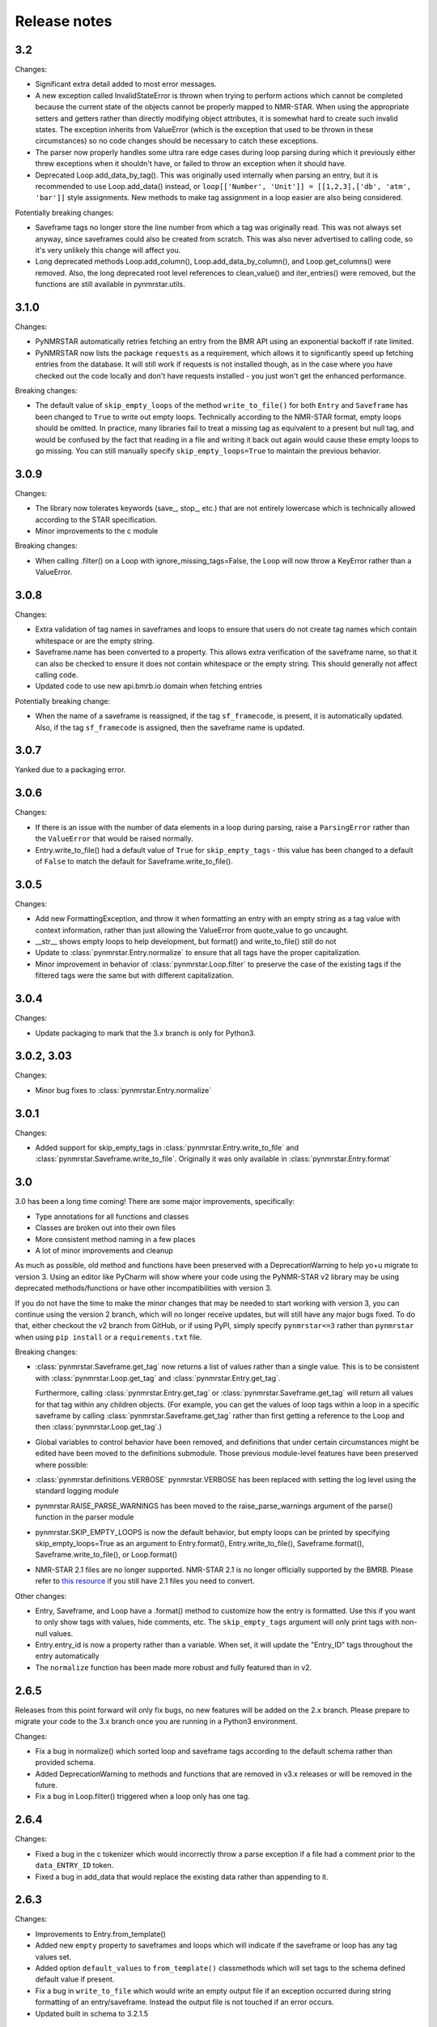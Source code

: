 Release notes
=============

3.2
~~~

Changes:

-  Significant extra detail added to most error messages.
-  A new exception called InvalidStateError is thrown when trying to
   perform actions which cannot be completed because the current state of the
   objects cannot be properly mapped to NMR-STAR. When using the appropriate setters and getters
   rather than directly modifying object attributes, it is somewhat hard to create such invalid states. The exception
   inherits from ValueError (which is the exception that used to be thrown in these circumstances) so no code changes
   should be necessary to catch these exceptions.
-  The parser now properly handles some ultra rare edge cases during
   loop parsing during which it previously either
   threw exceptions when it shouldn't have, or failed to throw an
   exception when it should have.
-  Deprecated Loop.add\_data\_by\_tag(). This was originally used
   internally when parsing an entry, but it is recommended
   to use Loop.add\_data() instead, or
   ``loop[['Number', 'Unit']] = [[1,2,3],['db', 'atm', 'bar']]`` style
   assignments.
   New methods to make tag assignment in a loop easier are also being
   considered.

Potentially breaking changes:

-  Saveframe tags no longer store the line number from which a tag was
   originally read. This was not always set anyway, since saveframes could also be created from
   scratch. This was also never advertised to calling code, so it's very unlikely this change will affect you.
-  Long deprecated methods Loop.add\_column(),
   Loop.add\_data\_by\_column(), and Loop.get\_columns() were removed. Also, the long deprecated
   root level references to clean_value() and iter_entries() were removed, but the functions
   are still available in pynmrstar.utils.

3.1.0
~~~~~

Changes:

-  PyNMRSTAR automatically retries fetching an entry from the BMR API
   using an exponential backoff if rate limited.
-  PyNMRSTAR now lists the package ``requests`` as a requirement, which
   allows it to significantly speed up fetching entries
   from the database. It will still work if requests is not installed
   though, as in the case where you have checked out
   the code locally and don't have requests installed - you just won't
   get the enhanced performance.

Breaking changes:

-  The default value of ``skip_empty_loops`` of the method
   ``write_to_file()`` for both ``Entry`` and ``Saveframe`` has
   been changed to ``True`` to write out empty loops. Technically
   according to the NMR-STAR format, empty loops should
   be omitted. In practice, many libraries fail to treat a missing tag
   as equivalent to a present but null tag, and
   would be confused by the fact that reading in a file and writing it
   back out again would cause these empty loops to
   go missing. You can still manually specify ``skip_empty_loops=True``
   to maintain the previous behavior.

3.0.9
~~~~~

Changes:

-  The library now tolerates keywords (save\_, stop\_, etc.) that are
   not entirely lowercase which
   is technically allowed according to the STAR specification.
-  Minor improvements to the c module

Breaking changes:

-  When calling .filter() on a Loop with ignore\_missing\_tags=False,
   the Loop will now throw a KeyError
   rather than a ValueError.

3.0.8
~~~~~

Changes:

-  Extra validation of tag names in saveframes and loops to ensure that
   users do not
   create tag names which contain whitespace or are the empty string.
-  Saveframe.name has been converted to a property. This allows extra
   verification of the
   saveframe name, so that it can also be checked to ensure it does not
   contain whitespace or
   the empty string. This should generally not affect calling code.
-  Updated code to use new api.bmrb.io domain when fetching entries

Potentially breaking change:

-  When the name of a saveframe is reassigned, if the tag ``sf_framecode``,
   is present, it is automatically updated. Also, if the tag ``sf_framecode``
   is assigned, then the saveframe name is updated.

3.0.7
~~~~~

Yanked due to a packaging error.

3.0.6
~~~~~

Changes:

-  If there is an issue with the number of data elements in a loop
   during
   parsing, raise a ``ParsingError`` rather than the ``ValueError`` that
   would be raised
   normally.
-  Entry.write\_to\_file() had a default value of ``True`` for
   ``skip_empty_tags`` -
   this value has been changed to a default of ``False`` to match the
   default for
   Saveframe.write\_to\_file().

3.0.5
~~~~~

Changes:

-  Add new FormattingException, and throw it when formatting an entry with an
   empty string as a tag value with context information, rather than just allowing
   the ValueError from quote\_value to go uncaught.
-  \_\_str\_\_ shows empty loops to help development, but format() and
   write\_to\_file() still do not
-  Update to :class:`pynmrstar.Entry.normalize` to ensure that all tags have the proper
   capitalization.
-  Minor improvement in behavior of :class:`pynmrstar.Loop.filter` to preserve the case
   of the existing tags if the filtered tags were the same but with different
   capitalization.

3.0.4
~~~~~

Changes:

-  Update packaging to mark that the 3.x branch is only for Python3.

3.0.2, 3.03
~~~~~~~~~~~

Changes:

-  Minor bug fixes to :class:`pynmrstar.Entry.normalize`

3.0.1
~~~~~

Changes:

-  Added support for skip\_empty\_tags in :class:`pynmrstar.Entry.write_to_file`
   and :class:`pynmrstar.Saveframe.write_to_file`.
   Originally it was only available in :class:`pynmrstar.Entry.format`

3.0
~~~

3.0 has been a long time coming! There are some major improvements,
specifically:

- Type annotations for all functions and classes
- Classes are broken out into their own files
- More consistent method naming in a few places
- A lot of minor improvements and cleanup

As much as possible, old method and functions have been preserved with
a DeprecationWarning to help yo+u migrate to version 3. Using an editor like PyCharm will show where
your code using the PyNMR-STAR v2 library may be using deprecated methods/functions or have other
incompatibilities with version 3.

If you do not have the time to make the minor changes that may be
needed to start working with version 3, you can continue using the version 2 branch, which will no longer receive
updates, but will still have any major bugs fixed. To do that, either checkout the v2 branch
from GitHub, or if using PyPI, simply specify ``pynmrstar<=3`` rather than ``pynmrstar`` when using
``pip install`` or a ``requirements.txt`` file.

Breaking changes:

-  :class:`pynmrstar.Saveframe.get_tag` now returns a list of values rather than a
   single value. This is to be consistent with :class:`pynmrstar.Loop.get_tag`
   and :class:`pynmrstar.Entry.get_tag`.

   Furthermore, calling :class:`pynmrstar.Entry.get_tag`
   or :class:`pynmrstar.Saveframe.get_tag` will return all values for that
   tag within any children objects. (For example, you can get the
   values of loop tags within a loop in a specific saveframe by calling
   :class:`pynmrstar.Saveframe.get_tag` rather than
   first getting a reference to the Loop and then :class:`pynmrstar.Loop.get_tag`.)
-  Global variables to control behavior have been removed, and
   definitions that under certain circumstances
   might be edited have been moved to the definitions submodule. Those
   previous module-level features have been
   preserved where possible:


-  :class:`pynmrstar.definitions.VERBOSE` pynmrstar.VERBOSE has been replaced with setting the log level using
   the standard logging module
-  pynmrstar.RAISE\_PARSE\_WARNINGS has been moved to the
   raise\_parse\_warnings argument of the parse() function
   in the parser module
-  pynmrstar.SKIP\_EMPTY\_LOOPS is now the default behavior, but empty
   loops can be printed by specifying
   skip\_empty\_loops=True as an argument to Entry.format(),
   Entry.write\_to\_file(), Saveframe.format(),
   Saveframe.write\_to\_file(), or Loop.format()
-  NMR-STAR 2.1 files are no longer supported. NMR-STAR 2.1 is no longer
   officially supported by the BMRB. Please
   refer to `this resource <https://bmrb.io/bmrb/news/20200407.shtml>`__
   if you still have 2.1 files you need to convert.

Other changes:

-  Entry, Saveframe, and Loop have a .format() method to customize how
   the entry is formatted. Use this if you
   want to only show tags with values, hide comments, etc. The
   ``skip_empty_tags`` argument will only print
   tags with non-null values.
-  Entry.entry\_id is now a property rather than a variable. When set,
   it will update the "Entry\_ID" tags
   throughout the entry automatically
-  The ``normalize`` function has been made more robust and fully
   featured than in v2.

2.6.5
~~~~~

Releases from this point forward will only fix bugs, no new features
will be added on the 2.x branch. Please prepare to migrate your code to the 3.x
branch once you are running in a Python3 environment.

Changes:

-  Fix a bug in normalize() which sorted loop and saveframe tags
   according to the default schema
   rather than provided schema.
-  Added DeprecationWarning to methods and functions that are removed in
   v3.x releases or will
   be removed in the future.
-  Fix a bug in Loop.filter() triggered when a loop only has one tag.

2.6.4
~~~~~

Changes:

-  Fixed a bug in the c tokenizer which would incorrectly throw a parse
   exception if a file had
   a comment prior to the ``data_ENTRY_ID`` token.
-  Fixed a bug in add\_data that would replace the existing data rather
   than appending to it.

2.6.3
~~~~~

Changes:

-  Improvements to Entry.from\_template()
-  Added new ``empty`` property to saveframes and loops which will
   indicate if the saveframe or loop
   has any tag values set.
-  Added option ``default_values`` to ``from_template()`` classmethods
   which will set tags to the
   schema defined default value if present.
-  Fix a bug in ``write_to_file`` which would write an empty output file
   if an exception occurred
   during string formatting of an entry/saveframe. Instead the output
   file is not touched if an error
   occurs.
-  Updated built in schema to 3.2.1.5

2.6.2
~~~~~

Changes:

-  Added iter\_entries() generator for retrieving all BMRB entries.
-  Added from\_template() for Entry
-  Only print saveframe descriptions once per category
-  Code linting

Breaking changes:

-  Converted ``frame_dict`` and ``category_list`` methods of ``Entry``
   class into properties. You will
   need to remove the () from your code if you use those methods.